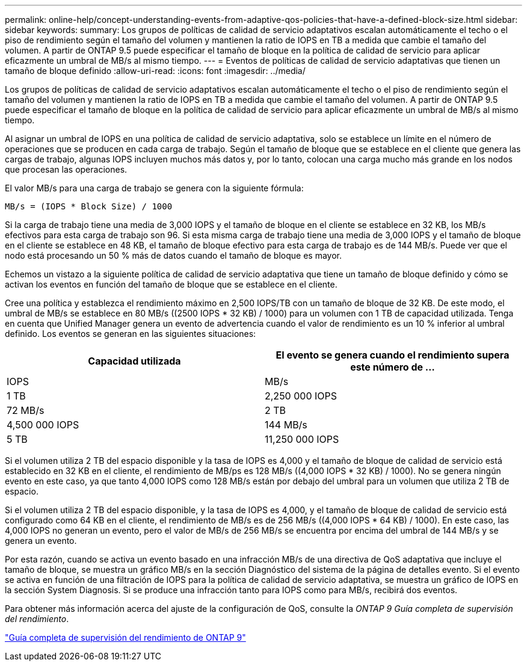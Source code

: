 ---
permalink: online-help/concept-understanding-events-from-adaptive-qos-policies-that-have-a-defined-block-size.html 
sidebar: sidebar 
keywords:  
summary: Los grupos de políticas de calidad de servicio adaptativos escalan automáticamente el techo o el piso de rendimiento según el tamaño del volumen y mantienen la ratio de IOPS en TB a medida que cambie el tamaño del volumen. A partir de ONTAP 9.5 puede especificar el tamaño de bloque en la política de calidad de servicio para aplicar eficazmente un umbral de MB/s al mismo tiempo. 
---
= Eventos de políticas de calidad de servicio adaptativas que tienen un tamaño de bloque definido
:allow-uri-read: 
:icons: font
:imagesdir: ../media/


[role="lead"]
Los grupos de políticas de calidad de servicio adaptativos escalan automáticamente el techo o el piso de rendimiento según el tamaño del volumen y mantienen la ratio de IOPS en TB a medida que cambie el tamaño del volumen. A partir de ONTAP 9.5 puede especificar el tamaño de bloque en la política de calidad de servicio para aplicar eficazmente un umbral de MB/s al mismo tiempo.

Al asignar un umbral de IOPS en una política de calidad de servicio adaptativa, solo se establece un límite en el número de operaciones que se producen en cada carga de trabajo. Según el tamaño de bloque que se establece en el cliente que genera las cargas de trabajo, algunas IOPS incluyen muchos más datos y, por lo tanto, colocan una carga mucho más grande en los nodos que procesan las operaciones.

El valor MB/s para una carga de trabajo se genera con la siguiente fórmula:

[listing]
----
MB/s = (IOPS * Block Size) / 1000
----
Si la carga de trabajo tiene una media de 3,000 IOPS y el tamaño de bloque en el cliente se establece en 32 KB, los MB/s efectivos para esta carga de trabajo son 96. Si esta misma carga de trabajo tiene una media de 3,000 IOPS y el tamaño de bloque en el cliente se establece en 48 KB, el tamaño de bloque efectivo para esta carga de trabajo es de 144 MB/s. Puede ver que el nodo está procesando un 50 % más de datos cuando el tamaño de bloque es mayor.

Echemos un vistazo a la siguiente política de calidad de servicio adaptativa que tiene un tamaño de bloque definido y cómo se activan los eventos en función del tamaño de bloque que se establece en el cliente.

Cree una política y establezca el rendimiento máximo en 2,500 IOPS/TB con un tamaño de bloque de 32 KB. De este modo, el umbral de MB/s se establece en 80 MB/s ((2500 IOPS * 32 KB) / 1000) para un volumen con 1 TB de capacidad utilizada. Tenga en cuenta que Unified Manager genera un evento de advertencia cuando el valor de rendimiento es un 10 % inferior al umbral definido. Los eventos se generan en las siguientes situaciones:

|===
| Capacidad utilizada | El evento se genera cuando el rendimiento supera este número de ... 


| IOPS | MB/s 


 a| 
1 TB
 a| 
2,250 000 IOPS



 a| 
72 MB/s
 a| 
2 TB



 a| 
4,500 000 IOPS
 a| 
144 MB/s



 a| 
5 TB
 a| 
11,250 000 IOPS

|===
Si el volumen utiliza 2 TB del espacio disponible y la tasa de IOPS es 4,000 y el tamaño de bloque de calidad de servicio está establecido en 32 KB en el cliente, el rendimiento de MB/ps es 128 MB/s ((4,000 IOPS * 32 KB) / 1000). No se genera ningún evento en este caso, ya que tanto 4,000 IOPS como 128 MB/s están por debajo del umbral para un volumen que utiliza 2 TB de espacio.

Si el volumen utiliza 2 TB del espacio disponible, y la tasa de IOPS es 4,000, y el tamaño de bloque de calidad de servicio está configurado como 64 KB en el cliente, el rendimiento de MB/s es de 256 MB/s ((4,000 IOPS * 64 KB) / 1000). En este caso, las 4,000 IOPS no generan un evento, pero el valor de MB/s de 256 MB/s se encuentra por encima del umbral de 144 MB/s y se genera un evento.

Por esta razón, cuando se activa un evento basado en una infracción MB/s de una directiva de QoS adaptativa que incluye el tamaño de bloque, se muestra un gráfico MB/s en la sección Diagnóstico del sistema de la página de detalles evento. Si el evento se activa en función de una filtración de IOPS para la política de calidad de servicio adaptativa, se muestra un gráfico de IOPS en la sección System Diagnosis. Si se produce una infracción tanto para IOPS como para MB/s, recibirá dos eventos.

Para obtener más información acerca del ajuste de la configuración de QoS, consulte la _ONTAP 9 Guía completa de supervisión del rendimiento_.

http://docs.netapp.com/ontap-9/topic/com.netapp.doc.pow-perf-mon/home.html["Guía completa de supervisión del rendimiento de ONTAP 9"]
